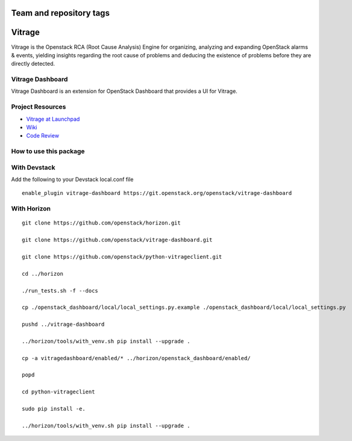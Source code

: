 ========================
Team and repository tags
========================

.. image:: http://governance.openstack.org/badges/vitrage-dashboard.svg
    :target: http://governance.openstack.org/reference/tags/index.html

.. Change things from this point on

=======
Vitrage
=======

Vitrage is the Openstack RCA (Root Cause Analysis) Engine for organizing,
analyzing and expanding OpenStack alarms & events, yielding insights
regarding the root cause of problems and deducing the existence of problems
before they are directly detected.

Vitrage Dashboard
-----------------
Vitrage Dashboard is an extension for OpenStack Dashboard that provides a UI for
Vitrage.

Project Resources
-----------------

* `Vitrage at Launchpad <http://launchpad.net/vitrage>`_
* `Wiki <https://wiki.openstack.org/wiki/Vitrage>`_
* `Code Review <https://review.openstack.org/>`_

How to use this package
-----------------------

With Devstack
-------------

Add the following to your Devstack local.conf file

::

  enable_plugin vitrage-dashboard https://git.openstack.org/openstack/vitrage-dashboard

With Horizon
------------

::


    git clone https://github.com/openstack/horizon.git

    git clone https://github.com/openstack/vitrage-dashboard.git

    git clone https://github.com/openstack/python-vitrageclient.git

    cd ../horizon

    ./run_tests.sh -f --docs

    cp ./openstack_dashboard/local/local_settings.py.example ./openstack_dashboard/local/local_settings.py

    pushd ../vitrage-dashboard

    ../horizon/tools/with_venv.sh pip install --upgrade .

    cp -a vitragedashboard/enabled/* ../horizon/openstack_dashboard/enabled/

    popd

    cd python-vitrageclient

    sudo pip install -e.

    ../horizon/tools/with_venv.sh pip install --upgrade .